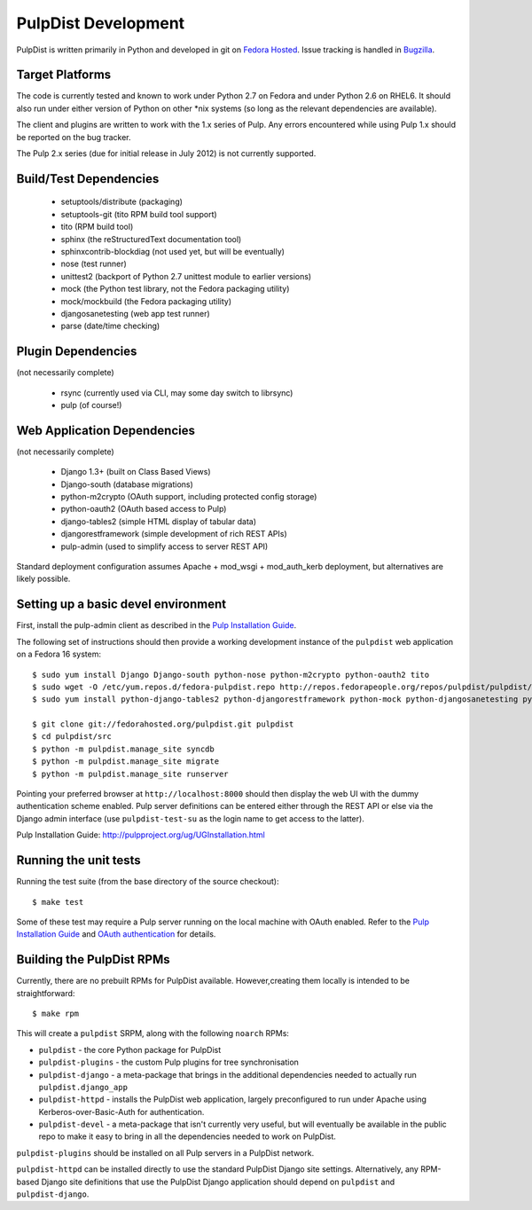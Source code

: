PulpDist Development
====================

PulpDist is written primarily in Python and developed in git on
`Fedora Hosted`_. Issue tracking is handled in Bugzilla_.

.. _Fedora Hosted: http://fedorahosted.org/pulpdist
.. _Bugzilla: https://bugzilla.redhat.com/buglist.cgi?product=PulpDist&bug_status=__open__


Target Platforms
----------------

The code is currently tested and known to work under Python 2.7 on Fedora and
under Python 2.6 on RHEL6. It should also run under either version of Python on
other \*nix systems (so long as the relevant dependencies are available).

The client and plugins are written to work with the 1.x series of Pulp. Any
errors encountered while using Pulp 1.x should be reported on the bug tracker.

The Pulp 2.x series (due for initial release in July 2012) is not currently
supported.


Build/Test Dependencies
-----------------------

  * setuptools/distribute (packaging)
  * setuptools-git (tito RPM build tool support)
  * tito (RPM build tool)
  * sphinx (the reStructuredText documentation tool)
  * sphinxcontrib-blockdiag (not used yet, but will be eventually)
  * nose (test runner)
  * unittest2 (backport of Python 2.7 unittest module to earlier versions)
  * mock (the Python test library, not the Fedora packaging utility)
  * mock/mockbuild (the Fedora packaging utility)
  * djangosanetesting (web app test runner)
  * parse (date/time checking)


Plugin Dependencies
-------------------

(not necessarily complete)

  * rsync (currently used via CLI, may some day switch to librsync)
  * pulp (of course!)


Web Application Dependencies
----------------------------

(not necessarily complete)

  * Django 1.3+ (built on Class Based Views)
  * Django-south (database migrations)
  * python-m2crypto (OAuth support, including protected config storage)
  * python-oauth2 (OAuth based access to Pulp)
  * django-tables2 (simple HTML display of tabular data)
  * djangorestframework (simple development of rich REST APIs)
  * pulp-admin (used to simplify access to server REST API)

Standard deployment configuration assumes Apache + mod_wsgi + mod_auth_kerb
deployment, but alternatives are likely possible.


Setting up a basic devel environment
------------------------------------

First, install the pulp-admin client as described in the
`Pulp Installation Guide`_.

The following set of instructions should then provide a working development
instance of the ``pulpdist`` web application on a Fedora 16 system::

    $ sudo yum install Django Django-south python-nose python-m2crypto python-oauth2 tito
    $ sudo wget -O /etc/yum.repos.d/fedora-pulpdist.repo http://repos.fedorapeople.org/repos/pulpdist/pulpdist/fedora-pulpdist.repo
    $ sudo yum install python-django-tables2 python-djangorestframework python-mock python-djangosanetesting python-setuptools-git

    $ git clone git://fedorahosted.org/pulpdist.git pulpdist
    $ cd pulpdist/src
    $ python -m pulpdist.manage_site syncdb
    $ python -m pulpdist.manage_site migrate
    $ python -m pulpdist.manage_site runserver

Pointing your preferred browser at ``http://localhost:8000``
should then display the web UI with the dummy authentication scheme enabled.
Pulp server definitions can be entered either through the REST API or else
via the Django admin interface (use ``pulpdist-test-su`` as the login name to
get access to the latter).

_`Pulp Installation Guide`: http://pulpproject.org/ug/UGInstallation.html

.. note:

   These instructions are known to be incomplete. Additional steps are
   needed in order to actually load the plugins into Pulp.


Running the unit tests
----------------------

Running the test suite (from the base directory of the source checkout)::

    $ make test

Some of these test may require a Pulp server running on the local machine with
OAuth enabled. Refer to the `Pulp Installation Guide`_ and
`OAuth authentication`_ for details.

.. _OAuth authentication: https://fedorahosted.org/pulp/wiki/AuthenticationOAuth#HowTo


.. _building-rpms:

Building the PulpDist RPMs
--------------------------

Currently, there are no prebuilt RPMs for PulpDist available. However,creating
them locally is intended to be straightforward::

    $ make rpm

This will create a ``pulpdist`` SRPM, along with the following ``noarch`` RPMs:

* ``pulpdist`` - the core Python package for PulpDist
* ``pulpdist-plugins`` - the custom Pulp plugins for tree synchronisation
* ``pulpdist-django``  - a meta-package that brings in the additional
  dependencies needed to actually run ``pulpdist.django_app``
* ``pulpdist-httpd`` - installs the PulpDist web application, largely
  preconfigured to run under Apache using Kerberos-over-Basic-Auth for
  authentication.
* ``pulpdist-devel`` - a meta-package that isn't currently very useful,
  but will eventually be available in the public repo to make it easy to
  bring in all the dependencies needed to work on PulpDist.

``pulpdist-plugins`` should be installed on all Pulp servers in a PulpDist
network.

``pulpdist-httpd`` can be installed directly to use the standard PulpDist
Django site settings. Alternatively, any RPM-based Django site definitions
that use the PulpDist Django application should depend on
``pulpdist`` and ``pulpdist-django``.
